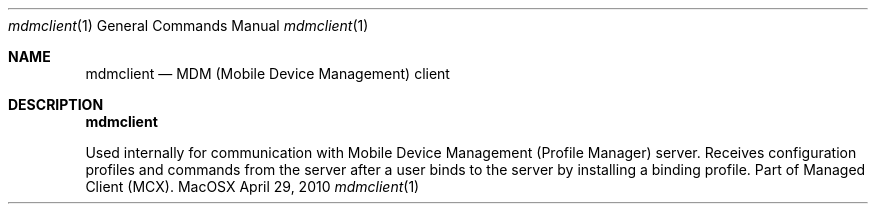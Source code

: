 .Dd April 29, 2010
.Dt mdmclient 1
.Os MacOSX
.Sh NAME
.Nm mdmclient
.Nd MDM (Mobile Device Management) client
.Pp
.Sh DESCRIPTION
.Nm
.Pp
Used internally for communication with Mobile Device Management (Profile Manager) server. Receives configuration profiles and commands from the server after a user binds to the server by installing a binding profile. Part of Managed Client (MCX).
